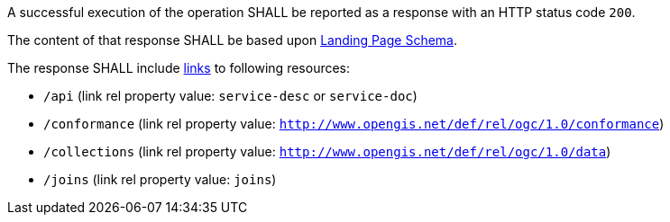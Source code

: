 [requirement,type="general",id="/req/core/root-success",label="/req/core/root-success",obligation="requirement"]
[[req_core_root-success]]
====
[.component,class=part]
--
A successful execution of the operation SHALL be reported as a response with an HTTP status code `200`. 
--

[.component,class=part]
--
The content of that response SHALL be based upon <<landing_page_schema,Landing Page Schema>>. 

The response SHALL include <<link-relation-types,links>> to following resources:

* `/api` (link rel property value: `service-desc` or `service-doc`)
* `/conformance` (link rel property value: `http://www.opengis.net/def/rel/ogc/1.0/conformance`)
* `/collections` (link rel property value: `http://www.opengis.net/def/rel/ogc/1.0/data`)
* `/joins` (link rel property value: `joins`)
--
====